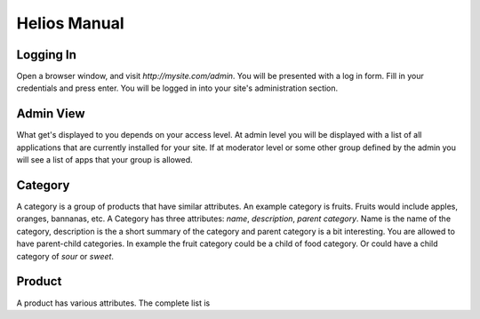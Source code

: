 Helios Manual
=============

Logging In
----------

Open a browser window, and visit `http://mysite.com/admin`. You will be presented with a
log in form. Fill in your credentials and press enter. You will be logged in into your
site's administration section.

Admin View
----------

What get's displayed to you depends on your access level. At admin level you will be
displayed with a list of all applications that are currently installed for your site.
If at moderator level or some other group defined by the admin you will see a list of
apps that your group is allowed.

Category
--------

A category is a group of products that have similar attributes. An example category is
fruits. Fruits would include apples, oranges, bannanas, etc. A Category has three
attributes: `name`, `description`, `parent category`. Name is the name of the category,
description is the a short summary of the category and parent category is a bit
interesting. You are allowed to have parent-child categories. In example the fruit category
could be a child of food category. Or could have a child category of `sour` or `sweet`.

Product
-------

A product has various attributes. The complete list is
